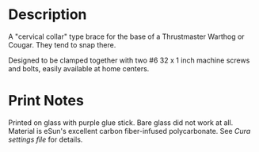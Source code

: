 * Description

A "cervical collar" type brace for the base of a Thrustmaster Warthog
or Cougar. They tend to snap there.

Designed to be clamped together with two #6 32 x 1 inch machine screws
and bolts, easily available at home centers.

* Print Notes

Printed on glass with purple glue stick. Bare glass did not work at
all. Material is eSun's excellent carbon fiber-infused polycarbonate.
See [[print-settings-xxx.3mf][Cura settings file]] for details.
